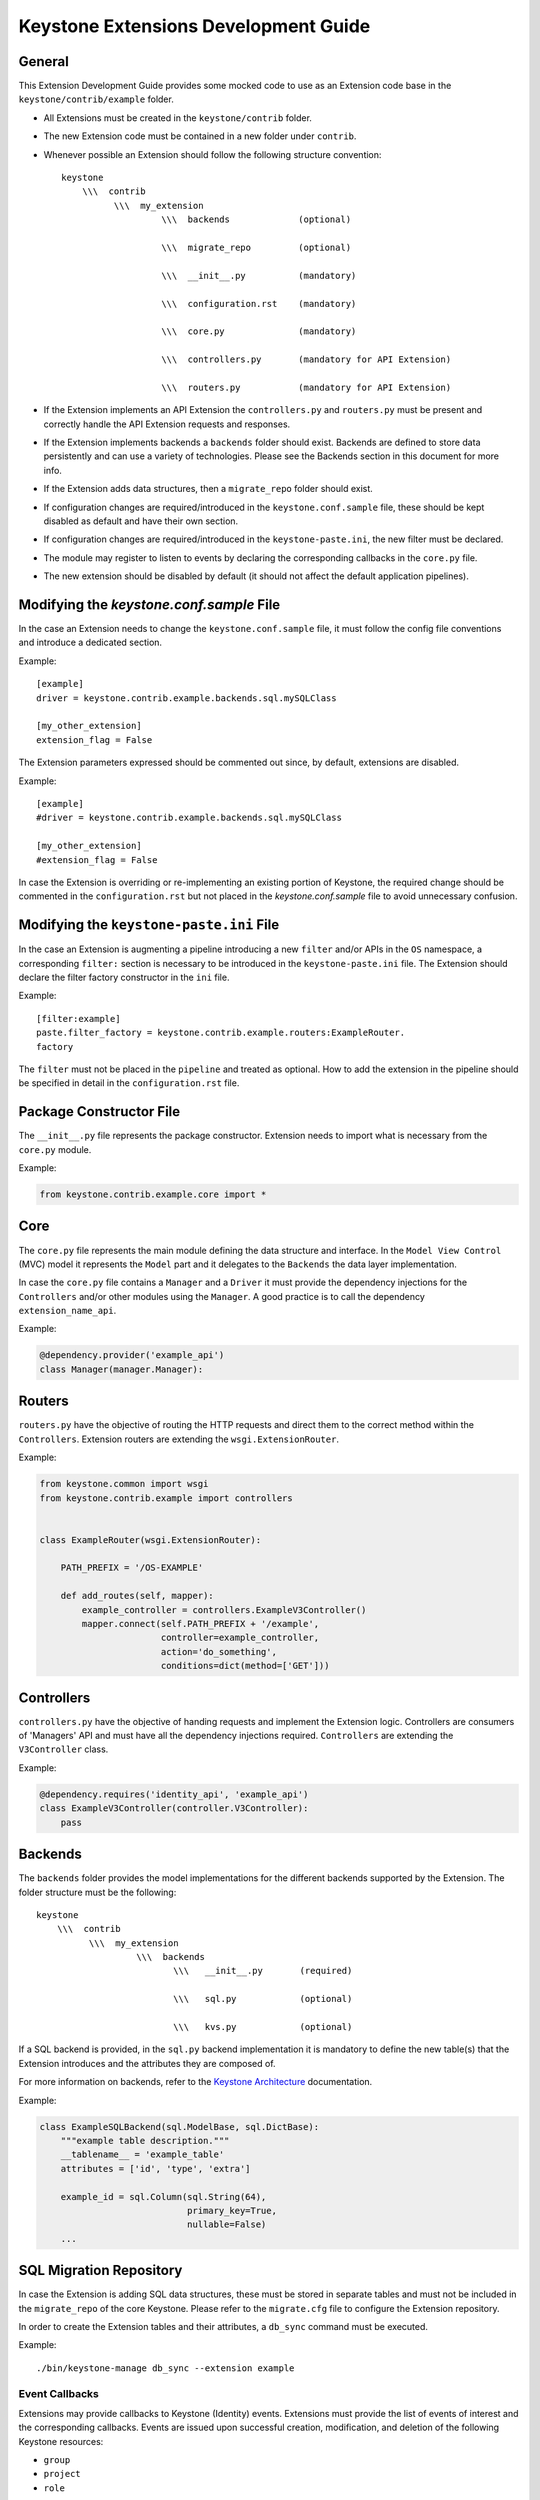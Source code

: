 ..
      Licensed under the Apache License, Version 2.0 (the "License"); you may
      not use this file except in compliance with the License. You may obtain
      a copy of the License at

          http://www.apache.org/licenses/LICENSE-2.0

      Unless required by applicable law or agreed to in writing, software
      distributed under the License is distributed on an "AS IS" BASIS, WITHOUT
      WARRANTIES OR CONDITIONS OF ANY KIND, either express or implied. See the
      License for the specific language governing permissions and limitations
      under the License.

=====================================
Keystone Extensions Development Guide
=====================================

General
=======

This Extension Development Guide provides some mocked code to use as an
Extension code base in the ``keystone/contrib/example`` folder.

- All Extensions must be created in the ``keystone/contrib`` folder.
- The new Extension code must be contained in a new folder under ``contrib``.
- Whenever possible an Extension should follow the following structure
  convention::

      keystone
          \\\  contrib
                \\\  my_extension
                         \\\  backends             (optional)

                         \\\  migrate_repo         (optional)

                         \\\  __init__.py          (mandatory)

                         \\\  configuration.rst    (mandatory)

                         \\\  core.py              (mandatory)

                         \\\  controllers.py       (mandatory for API Extension)

                         \\\  routers.py           (mandatory for API Extension)

- If the Extension implements an API Extension the ``controllers.py`` and
  ``routers.py`` must be present and correctly handle the API Extension
  requests and responses.
- If the Extension implements backends a ``backends`` folder should exist.
  Backends are defined to store data persistently and can use a variety of
  technologies. Please see the Backends section in this document for more info.
- If the Extension adds data structures, then a ``migrate_repo`` folder should
  exist.
- If configuration changes are required/introduced in the
  ``keystone.conf.sample`` file, these should be kept disabled as default and
  have their own section.
- If configuration changes are required/introduced in the
  ``keystone-paste.ini``, the new filter must be declared.
- The module may register to listen to events by declaring the corresponding
  callbacks in the ``core.py`` file.
- The new extension should be disabled by default (it should not affect the
  default application pipelines).

Modifying the `keystone.conf.sample` File
=========================================

In the case an Extension needs to change the ``keystone.conf.sample`` file, it
must follow the config file conventions and introduce a dedicated section.

Example::

    [example]
    driver = keystone.contrib.example.backends.sql.mySQLClass

    [my_other_extension]
    extension_flag = False

The Extension parameters expressed should be commented out since, by default,
extensions are disabled.

Example::

    [example]
    #driver = keystone.contrib.example.backends.sql.mySQLClass

    [my_other_extension]
    #extension_flag = False

In case the Extension is overriding or re-implementing an existing portion of
Keystone, the required change should be commented in the ``configuration.rst``
but not placed in the `keystone.conf.sample` file to avoid unnecessary
confusion.

Modifying the ``keystone-paste.ini`` File
=========================================

In the case an Extension is augmenting a pipeline introducing a new ``filter``
and/or APIs in the ``OS`` namespace, a corresponding ``filter:`` section is
necessary to be introduced in the ``keystone-paste.ini`` file. The Extension
should declare the filter factory constructor in the ``ini`` file.

Example::

    [filter:example]
    paste.filter_factory = keystone.contrib.example.routers:ExampleRouter.
    factory

The ``filter`` must not be placed in the ``pipeline`` and treated as optional.
How to add the extension in the pipeline should be specified in detail in the
``configuration.rst`` file.

Package Constructor File
========================

The ``__init__.py`` file represents the package constructor. Extension needs to
import what is necessary from the ``core.py`` module.

Example:

.. code:: python

   from keystone.contrib.example.core import *

Core
====

The ``core.py`` file represents the main module defining the data structure and
interface. In the ``Model View Control`` (MVC) model it represents the
``Model`` part and it delegates to the ``Backends`` the data layer
implementation.

In case the ``core.py`` file contains a ``Manager`` and a ``Driver`` it must
provide the dependency injections for the ``Controllers`` and/or other modules
using the ``Manager``. A good practice is to call the dependency
``extension_name_api``.

Example:

.. code:: python

    @dependency.provider('example_api')
    class Manager(manager.Manager):

Routers
=======

``routers.py`` have the objective of routing the HTTP requests and direct them to
the correct method within the ``Controllers``. Extension routers are extending
the ``wsgi.ExtensionRouter``.

Example:

.. code:: python

    from keystone.common import wsgi
    from keystone.contrib.example import controllers


    class ExampleRouter(wsgi.ExtensionRouter):

        PATH_PREFIX = '/OS-EXAMPLE'

        def add_routes(self, mapper):
            example_controller = controllers.ExampleV3Controller()
            mapper.connect(self.PATH_PREFIX + '/example',
                           controller=example_controller,
                           action='do_something',
                           conditions=dict(method=['GET']))

Controllers
===========

``controllers.py`` have the objective of handing requests and implement the
Extension logic. Controllers are consumers of 'Managers' API and must have all
the dependency injections required. ``Controllers`` are extending the
``V3Controller`` class.

Example:

.. code:: python

    @dependency.requires('identity_api', 'example_api')
    class ExampleV3Controller(controller.V3Controller):
        pass

Backends
========

The ``backends`` folder provides the model implementations for the different
backends supported by the Extension. The folder structure must be the
following::

    keystone
        \\\  contrib
              \\\  my_extension
                       \\\  backends
                              \\\   __init__.py       (required)

                              \\\   sql.py            (optional)

                              \\\   kvs.py            (optional)

If a SQL backend is provided, in the ``sql.py`` backend implementation it is
mandatory to define the new table(s) that the Extension introduces and the
attributes they are composed of.

For more information on backends, refer to the `Keystone Architecture
<http://docs.openstack.org/developer/keystone/architecture.html>`_
documentation.

Example:

.. code:: python

    class ExampleSQLBackend(sql.ModelBase, sql.DictBase):
        """example table description."""
        __tablename__ = 'example_table'
        attributes = ['id', 'type', 'extra']

        example_id = sql.Column(sql.String(64),
                                primary_key=True,
                                nullable=False)
        ...

SQL Migration Repository
========================

In case the Extension is adding SQL data structures, these must be stored in
separate tables and must not be included in the ``migrate_repo`` of the core
Keystone. Please refer to the ``migrate.cfg`` file to configure the Extension
repository.

In order to create the Extension tables and their attributes, a ``db_sync``
command must be executed.

Example::

     ./bin/keystone-manage db_sync --extension example

Event Callbacks
---------------

Extensions may provide callbacks to Keystone (Identity) events.
Extensions must provide the list of events of interest and the corresponding
callbacks. Events are issued upon successful creation, modification, and
deletion of the following Keystone resources:

- ``group``
- ``project``
- ``role``
- ``user``

The extension's ``Manager`` class must contain the
``event_callbacks`` attribute. It is a dictionary listing as keys
those events that are of interest and the values should be the respective
callbacks. Event callback registration is done via the
dependency injection mechanism. During dependency provider registration, the
``dependency.provider`` decorator looks for the ``event_callbacks``
class attribute. If it exists the event callbacks are registered
accordingly. In order to enable event callbacks, the extension's ``Manager``
class must also be a dependency provider.

Example:

.. code:: python

    # Since this is a dependency provider. Any code module using this or any
    # other dependency provider (uses the dependency.provider decorator)
    # will be enabled for the attribute based notification

    @dependency.provider('example_api')
    class ExampleManager(manager.Manager):
        """Example Manager.

        See :mod:`keystone.common.manager.Manager` for more details on
        how this dynamically calls the backend.

        """

        def __init__(self):
            self.event_callbacks = {
                # Here we add the the event_callbacks class attribute that
                # calls project_deleted_callback when a project is deleted.
                'deleted': {
                    'project': [
                        self.project_deleted_callback]}}
            super(ExampleManager, self).__init__(
                'keystone.contrib.example.core.ExampleDriver')

        def project_deleted_callback(self, context, message):
            # cleanup data related to the deleted project here

A callback must accept the following parameters:

- ``service`` - the service information (e.g. identity)
- ``resource_type`` - the resource type (e.g. project)
- ``operation`` - the operation (updated, created, deleted)
- ``payload`` - the actual payload info of the resource that was acted on

Current callback operations:

- ``created``
- ``deleted``
- ``updated``

Example:

.. code:: python

      def project_deleted_callback(self, service, resource_type, operation,
                                   payload):
